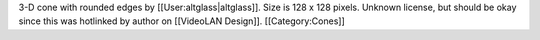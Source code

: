 3-D cone with rounded edges by [[User:altglass|altglass]]. Size is 128 x
128 pixels. Unknown license, but should be okay since this was hotlinked
by author on [[VideoLAN Design]]. [[Category:Cones]]
